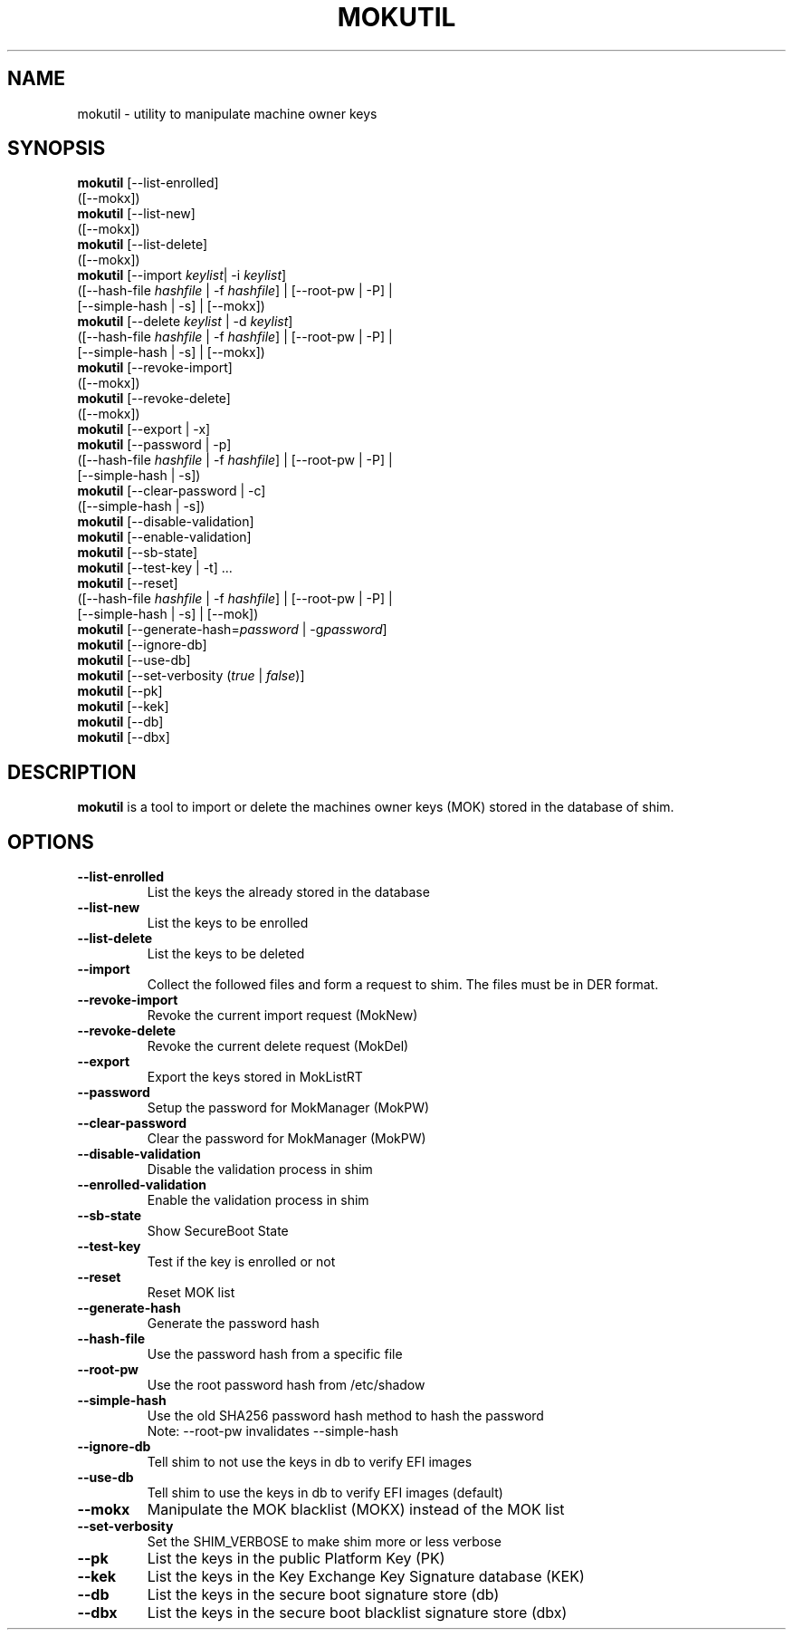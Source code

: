 .TH MOKUTIL 1 "Thu Jul 25 2013"
.SH NAME

mokutil \- utility to manipulate machine owner keys

.SH SYNOPSIS
\fBmokutil\fR [--list-enrolled]
        ([--mokx])
.br
\fBmokutil\fR [--list-new]
        ([--mokx])
.br
\fBmokutil\fR [--list-delete]
        ([--mokx])
.br
\fBmokutil\fR [--import \fIkeylist\fR| -i \fIkeylist\fR]
        ([--hash-file \fIhashfile\fR | -f \fIhashfile\fR] | [--root-pw | -P] |
         [--simple-hash | -s] | [--mokx])
.br
\fBmokutil\fR [--delete \fIkeylist\fR | -d \fIkeylist\fR]
        ([--hash-file \fIhashfile\fR | -f \fIhashfile\fR] | [--root-pw | -P] |
         [--simple-hash | -s] | [--mokx])
.br
\fBmokutil\fR [--revoke-import]
        ([--mokx])
.br
\fBmokutil\fR [--revoke-delete]
        ([--mokx])
.br
\fBmokutil\fR [--export | -x]
.br
\fBmokutil\fR [--password | -p]
        ([--hash-file \fIhashfile\fR | -f \fIhashfile\fR] | [--root-pw | -P] |
         [--simple-hash | -s])
.br
\fBmokutil\fR [--clear-password | -c]
        ([--simple-hash | -s])
.br
\fBmokutil\fR [--disable-validation]
.br
\fBmokutil\fR [--enable-validation]
.br
\fBmokutil\fR [--sb-state]
.br
\fBmokutil\fR [--test-key | -t] ...
.br
\fBmokutil\fR [--reset]
        ([--hash-file \fIhashfile\fR | -f \fIhashfile\fR] | [--root-pw | -P] |
         [--simple-hash | -s] | [--mok])
.br
\fBmokutil\fR [--generate-hash=\fIpassword\fR | -g\fIpassword\fR]
.br
\fBmokutil\fR [--ignore-db]
.br
\fBmokutil\fR [--use-db]
.br
\fBmokutil\fR [--set-verbosity (\fItrue\fR | \fIfalse\fR)]
.br
\fBmokutil\fR [--pk]
.br
\fBmokutil\fR [--kek]
.br
\fBmokutil\fR [--db]
.br
\fBmokutil\fR [--dbx]
.br

.SH DESCRIPTION
\fBmokutil\fR is a tool to import or delete the machines owner keys
(MOK) stored in the database of shim.

.SH OPTIONS
.TP
\fB--list-enrolled\fR
List the keys the already stored in the database
.TP
\fB--list-new\fR
List the keys to be enrolled
.TP
\fB--list-delete\fR
List the keys to be deleted
.TP
\fB--import\fR
Collect the followed files and form a request to shim. The files must be in DER
format.
.TP
\fB--revoke-import\fR
Revoke the current import request (MokNew)
.TP
\fB--revoke-delete\fR
Revoke the current delete request (MokDel)
.TP
\fB--export\fR
Export the keys stored in MokListRT
.TP
\fB--password\fR
Setup the password for MokManager (MokPW)
.TP
\fB--clear-password\fR
Clear the password for MokManager (MokPW)
.TP
\fB--disable-validation\fR
Disable the validation process in shim
.TP
\fB--enrolled-validation\fR
Enable the validation process in shim
.TP
\fB--sb-state\fR
Show SecureBoot State
.TP
\fB--test-key\fR
Test if the key is enrolled or not
.TP
\fB--reset\fR
Reset MOK list
.TP
\fB--generate-hash\fR
Generate the password hash
.TP
\fB--hash-file\fR
Use the password hash from a specific file
.TP
\fB--root-pw\fR
Use the root password hash from /etc/shadow
.TP
\fB--simple-hash\fR
Use the old SHA256 password hash method to hash the password
.br
Note: --root-pw invalidates --simple-hash
.TP
\fB--ignore-db\fR
Tell shim to not use the keys in db to verify EFI images
.TP
\fB--use-db\fR
Tell shim to use the keys in db to verify EFI images (default)
.TP
\fB--mokx\fR
Manipulate the MOK blacklist (MOKX) instead of the MOK list
.TP
\fB--set-verbosity\fR
Set the SHIM_VERBOSE to make shim more or less verbose
.TP
\fB--pk\fR
List the keys in the public Platform Key (PK)
.TP
\fB--kek\fR
List the keys in the Key Exchange Key Signature database (KEK)
.TP
\fB--db\fR
List the keys in the secure boot signature store (db)
.TP
\fB--dbx\fR
List the keys in the secure boot blacklist signature store (dbx)
.TP

